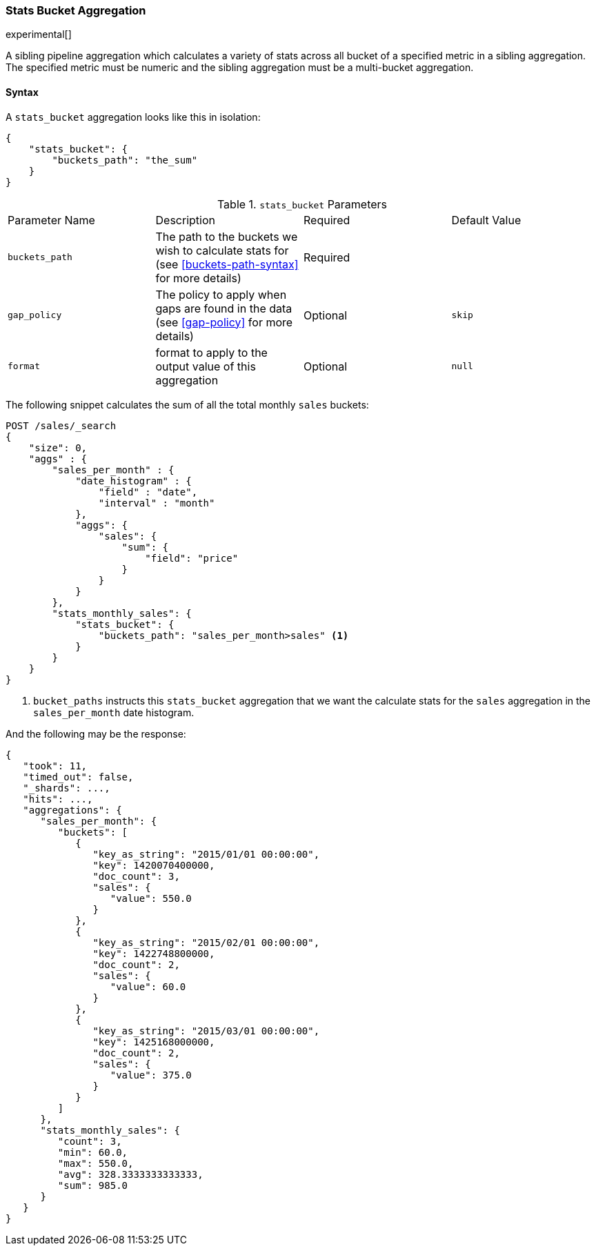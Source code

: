 [[search-aggregations-pipeline-stats-bucket-aggregation]]
=== Stats Bucket Aggregation

experimental[]

A sibling pipeline aggregation which calculates a variety of stats across all bucket of a specified metric in a sibling aggregation.
The specified metric must be numeric and the sibling aggregation must be a multi-bucket aggregation.

==== Syntax

A `stats_bucket` aggregation looks like this in isolation:

[source,js]
--------------------------------------------------
{
    "stats_bucket": {
        "buckets_path": "the_sum"
    }
}
--------------------------------------------------
// NOTCONSOLE

.`stats_bucket` Parameters
|===
|Parameter Name |Description |Required |Default Value
|`buckets_path` |The path to the buckets we wish to calculate stats for (see <<buckets-path-syntax>> for more
 details) |Required |
|`gap_policy` |The policy to apply when gaps are found in the data (see <<gap-policy>> for more
 details)|Optional | `skip`
|`format` |format to apply to the output value of this aggregation |Optional | `null`
|===

The following snippet calculates the sum of all the total monthly `sales` buckets:

[source,js]
--------------------------------------------------
POST /sales/_search
{
    "size": 0,
    "aggs" : {
        "sales_per_month" : {
            "date_histogram" : {
                "field" : "date",
                "interval" : "month"
            },
            "aggs": {
                "sales": {
                    "sum": {
                        "field": "price"
                    }
                }
            }
        },
        "stats_monthly_sales": {
            "stats_bucket": {
                "buckets_path": "sales_per_month>sales" <1>
            }
        }
    }
}
--------------------------------------------------
// CONSOLE
// TEST[setup:sales]

<1> `bucket_paths` instructs this `stats_bucket` aggregation that we want the calculate stats for the `sales` aggregation in the
`sales_per_month` date histogram.

And the following may be the response:

[source,js]
--------------------------------------------------
{
   "took": 11,
   "timed_out": false,
   "_shards": ...,
   "hits": ...,
   "aggregations": {
      "sales_per_month": {
         "buckets": [
            {
               "key_as_string": "2015/01/01 00:00:00",
               "key": 1420070400000,
               "doc_count": 3,
               "sales": {
                  "value": 550.0
               }
            },
            {
               "key_as_string": "2015/02/01 00:00:00",
               "key": 1422748800000,
               "doc_count": 2,
               "sales": {
                  "value": 60.0
               }
            },
            {
               "key_as_string": "2015/03/01 00:00:00",
               "key": 1425168000000,
               "doc_count": 2,
               "sales": {
                  "value": 375.0
               }
            }
         ]
      },
      "stats_monthly_sales": {
         "count": 3,
         "min": 60.0,
         "max": 550.0,
         "avg": 328.3333333333333,
         "sum": 985.0
      }
   }
}
--------------------------------------------------
// TESTRESPONSE[s/"took": 11/"took": $body.took/]
// TESTRESPONSE[s/"_shards": \.\.\./"_shards": $body._shards/]
// TESTRESPONSE[s/"hits": \.\.\./"hits": $body.hits/]
